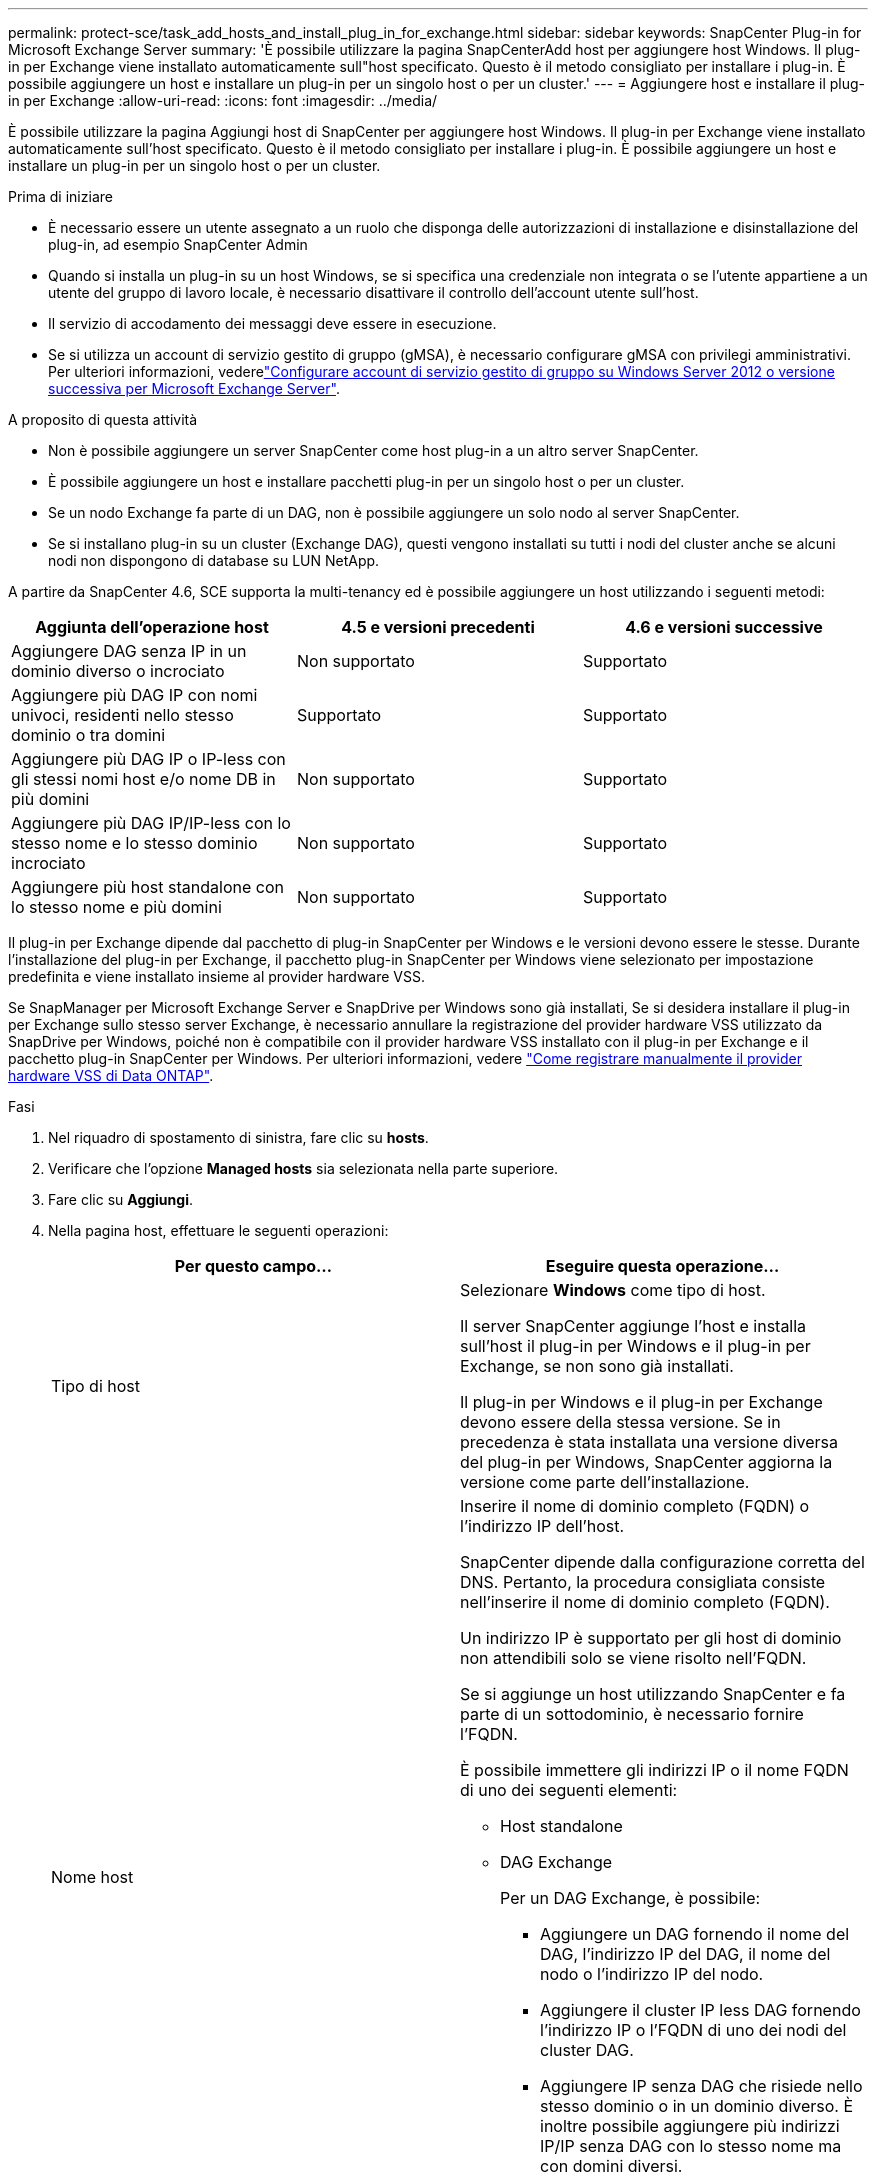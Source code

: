 ---
permalink: protect-sce/task_add_hosts_and_install_plug_in_for_exchange.html 
sidebar: sidebar 
keywords: SnapCenter Plug-in for Microsoft Exchange Server 
summary: 'È possibile utilizzare la pagina SnapCenterAdd host per aggiungere host Windows. Il plug-in per Exchange viene installato automaticamente sull"host specificato. Questo è il metodo consigliato per installare i plug-in. È possibile aggiungere un host e installare un plug-in per un singolo host o per un cluster.' 
---
= Aggiungere host e installare il plug-in per Exchange
:allow-uri-read: 
:icons: font
:imagesdir: ../media/


[role="lead"]
È possibile utilizzare la pagina Aggiungi host di SnapCenter per aggiungere host Windows. Il plug-in per Exchange viene installato automaticamente sull'host specificato. Questo è il metodo consigliato per installare i plug-in. È possibile aggiungere un host e installare un plug-in per un singolo host o per un cluster.

.Prima di iniziare
* È necessario essere un utente assegnato a un ruolo che disponga delle autorizzazioni di installazione e disinstallazione del plug-in, ad esempio SnapCenter Admin
* Quando si installa un plug-in su un host Windows, se si specifica una credenziale non integrata o se l'utente appartiene a un utente del gruppo di lavoro locale, è necessario disattivare il controllo dell'account utente sull'host.
* Il servizio di accodamento dei messaggi deve essere in esecuzione.
* Se si utilizza un account di servizio gestito di gruppo (gMSA), è necessario configurare gMSA con privilegi amministrativi. Per ulteriori informazioni, vederelink:task_configure_gMSA_on_windows_server_2012_or_later.html["Configurare account di servizio gestito di gruppo su Windows Server 2012 o versione successiva per Microsoft Exchange Server"^].


.A proposito di questa attività
* Non è possibile aggiungere un server SnapCenter come host plug-in a un altro server SnapCenter.
* È possibile aggiungere un host e installare pacchetti plug-in per un singolo host o per un cluster.
* Se un nodo Exchange fa parte di un DAG, non è possibile aggiungere un solo nodo al server SnapCenter.
* Se si installano plug-in su un cluster (Exchange DAG), questi vengono installati su tutti i nodi del cluster anche se alcuni nodi non dispongono di database su LUN NetApp.


A partire da SnapCenter 4.6, SCE supporta la multi-tenancy ed è possibile aggiungere un host utilizzando i seguenti metodi:

|===
| Aggiunta dell'operazione host | 4.5 e versioni precedenti | 4.6 e versioni successive 


| Aggiungere DAG senza IP in un dominio diverso o incrociato | Non supportato | Supportato 


| Aggiungere più DAG IP con nomi univoci, residenti nello stesso dominio o tra domini | Supportato | Supportato 


| Aggiungere più DAG IP o IP-less con gli stessi nomi host e/o nome DB in più domini | Non supportato | Supportato 


| Aggiungere più DAG IP/IP-less con lo stesso nome e lo stesso dominio incrociato | Non supportato | Supportato 


| Aggiungere più host standalone con lo stesso nome e più domini | Non supportato | Supportato 
|===
Il plug-in per Exchange dipende dal pacchetto di plug-in SnapCenter per Windows e le versioni devono essere le stesse. Durante l'installazione del plug-in per Exchange, il pacchetto plug-in SnapCenter per Windows viene selezionato per impostazione predefinita e viene installato insieme al provider hardware VSS.

Se SnapManager per Microsoft Exchange Server e SnapDrive per Windows sono già installati, Se si desidera installare il plug-in per Exchange sullo stesso server Exchange, è necessario annullare la registrazione del provider hardware VSS utilizzato da SnapDrive per Windows, poiché non è compatibile con il provider hardware VSS installato con il plug-in per Exchange e il pacchetto plug-in SnapCenter per Windows. Per ulteriori informazioni, vedere https://kb.netapp.com/Advice_and_Troubleshooting/Data_Protection_and_Security/SnapCenter/How_to_manually_register_the_Data_ONTAP_VSS_Hardware_Provider["Come registrare manualmente il provider hardware VSS di Data ONTAP"].

.Fasi
. Nel riquadro di spostamento di sinistra, fare clic su *hosts*.
. Verificare che l'opzione *Managed hosts* sia selezionata nella parte superiore.
. Fare clic su *Aggiungi*.
. Nella pagina host, effettuare le seguenti operazioni:
+
|===
| Per questo campo... | Eseguire questa operazione... 


 a| 
Tipo di host
 a| 
Selezionare *Windows* come tipo di host.

Il server SnapCenter aggiunge l'host e installa sull'host il plug-in per Windows e il plug-in per Exchange, se non sono già installati.

Il plug-in per Windows e il plug-in per Exchange devono essere della stessa versione. Se in precedenza è stata installata una versione diversa del plug-in per Windows, SnapCenter aggiorna la versione come parte dell'installazione.



 a| 
Nome host
 a| 
Inserire il nome di dominio completo (FQDN) o l'indirizzo IP dell'host.

SnapCenter dipende dalla configurazione corretta del DNS. Pertanto, la procedura consigliata consiste nell'inserire il nome di dominio completo (FQDN).

Un indirizzo IP è supportato per gli host di dominio non attendibili solo se viene risolto nell'FQDN.

Se si aggiunge un host utilizzando SnapCenter e fa parte di un sottodominio, è necessario fornire l'FQDN.

È possibile immettere gli indirizzi IP o il nome FQDN di uno dei seguenti elementi:

** Host standalone
** DAG Exchange
+
Per un DAG Exchange, è possibile:

+
*** Aggiungere un DAG fornendo il nome del DAG, l'indirizzo IP del DAG, il nome del nodo o l'indirizzo IP del nodo.
*** Aggiungere il cluster IP less DAG fornendo l'indirizzo IP o l'FQDN di uno dei nodi del cluster DAG.
*** Aggiungere IP senza DAG che risiede nello stesso dominio o in un dominio diverso. È inoltre possibile aggiungere più indirizzi IP/IP senza DAG con lo stesso nome ma con domini diversi.





NOTE: Per un host standalone o un DAG Exchange (tra domini o stesso dominio), si consiglia di fornire l'FQDN o l'indirizzo IP dell'host o del DAG.



 a| 
Credenziali
 a| 
Selezionare il nome della credenziale creata o creare le nuove credenziali.

La credenziale deve disporre di diritti amministrativi sull'host remoto. Per ulteriori informazioni, vedere la sezione relativa alla creazione di una credenziale.

È possibile visualizzare i dettagli relativi alle credenziali posizionando il cursore sul nome specificato.


NOTE: La modalità di autenticazione delle credenziali è determinata dal tipo di host specificato nella procedura guidata Aggiungi host.

|===
. Nella sezione Select Plug-in to Install (Seleziona plug-in da installare), selezionare i plug-in da installare.
+
Quando si seleziona il plug-in per Exchange, il plug-in SnapCenter per Microsoft SQL Server viene deselezionato automaticamente. Microsoft consiglia di non installare SQL Server ed Exchange Server sullo stesso sistema a causa della quantità di memoria utilizzata e dell'utilizzo di altre risorse richiesto da Exchange.

. (Facoltativo) fare clic su *altre opzioni*.
+
|===
| Per questo campo... | Eseguire questa operazione... 


 a| 
Porta
 a| 
Mantenere il numero di porta predefinito o specificare il numero di porta.

Il numero di porta predefinito è 8145. Se il server SnapCenter è stato installato su una porta personalizzata, tale numero di porta viene visualizzato come porta predefinita.


NOTE: Se i plug-in sono stati installati manualmente e si è specificata una porta personalizzata, è necessario specificare la stessa porta. In caso contrario, l'operazione non riesce.



 a| 
Percorso di installazione
 a| 
Il percorso predefinito è `C:\Program Files\NetApp\SnapCenter`.

È possibile personalizzare il percorso.



 a| 
Aggiungere tutti gli host nel DAG
 a| 
Selezionare questa casella di controllo quando si aggiunge un DAG.



 a| 
Ignorare i controlli di preinstallazione
 a| 
Selezionare questa casella di controllo se i plug-in sono già stati installati manualmente e non si desidera verificare se l'host soddisfa i requisiti per l'installazione del plug-in.



 a| 
Utilizzare l'account di servizio gestito di gruppo (gMSA) per eseguire i servizi plug-in
 a| 
Selezionare questa casella di controllo se si desidera utilizzare l'account di servizio gestito di gruppo (gMSA) per eseguire i servizi plug-in.

Fornire il nome gMSA nel seguente formato: _Domainname/accountName_.


NOTE: GMSA verrà utilizzato come account del servizio di accesso solo per il servizio del plug-in SnapCenter per Windows.

|===
. Fare clic su *Invia*.
+
Se non è stata selezionata la casella di controllo Ignora precheck, l'host viene validato per determinare se soddisfa i requisiti per l'installazione del plug-in. Se i requisiti minimi non vengono soddisfatti, vengono visualizzati i messaggi di errore o di avviso appropriati.

+
Se l'errore riguarda lo spazio su disco o la RAM, è possibile aggiornare il file web.config all'indirizzo `C:\Program Files\NetApp\SnapCenter` Webapp per modificare i valori predefiniti. Se l'errore è correlato ad altri parametri, è necessario risolvere il problema.

+

NOTE: In una configurazione ha, se si aggiorna il file web.config, è necessario aggiornare il file su entrambi i nodi.

. Monitorare l'avanzamento dell'installazione.

